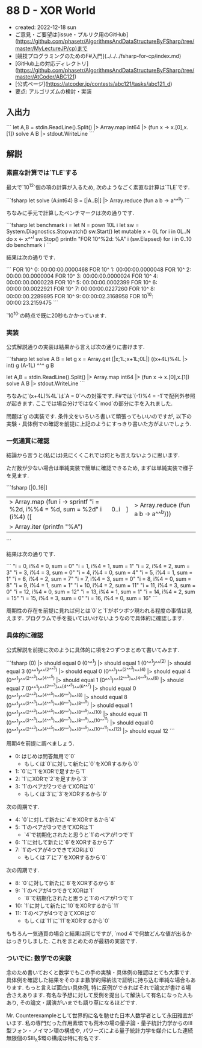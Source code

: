 * 88 D - XOR World
- created: 2022-12-18 sun
- ご意見・ご要望は[issue・プルリク用のGitHub](https://github.com/phasetr/AlgorithmsAndDataStructureByFSharp/tree/master/MyLectureJP/cp)まで
- [競技プログラミングのためのF#入門](../../../fsharp-for-cp/index.md)
- [GitHub上の対応ディレクトリ](https://github.com/phasetr/AlgorithmsAndDataStructureByFSharp/tree/master/AtCoder/ABC121)
- [公式ページ](https://atcoder.jp/contests/abc121/tasks/abc121_d)
- 要点: アルゴリズムの検討・実装
** 入出力
```
let A,B = stdin.ReadLine().Split() |> Array.map int64 |> (fun x -> x.[0],x.[1])
solve A B |> stdout.WriteLine
```
** 解説
*** 素直な計算では`TLE`する
最大で`10^12`個の項の計算が入るため,
次のようなごく素直な計算は`TLE`です.

```fsharp
let solve (A:int64) B = [|A..B|] |> Array.reduce (fun a b -> a^^^b)
```

ちなみに手元で計算したベンチマークは次の通りです.

```fsharp
let benchmark i =
  let N = pown 10L i
  let sw = System.Diagnostics.Stopwatch()
  sw.Start()
  let mutable x = 0L
  for i in 0L..N do x <- x^^^i
  sw.Stop()
  printfn "FOR 10^%2d: %A" i (sw.Elapsed)
for i in 0..10 do benchmark i
```

結果は次の通りです.

```
FOR 10^ 0: 00:00:00.0000468
FOR 10^ 1: 00:00:00.0000048
FOR 10^ 2: 00:00:00.0000004
FOR 10^ 3: 00:00:00.0000024
FOR 10^ 4: 00:00:00.0000228
FOR 10^ 5: 00:00:00.0002399
FOR 10^ 6: 00:00:00.0022921
FOR 10^ 7: 00:00:00.0227260
FOR 10^ 8: 00:00:00.2289895
FOR 10^ 9: 00:00:02.3168958
FOR 10^10: 00:00:23.2159475
```

`10^10`の時点で既に20秒もかかっています.
*** 実装
公式解説通りの実装は結果から言えば次の通りに書けます.

```fsharp
let solve A B =
  let g x = Array.get [|x;1L;x+1L;0L|] ((x+4L)%4L |> int)
  g (A-1L) ^^^ g B

let A,B = stdin.ReadLine().Split() |> Array.map int64 |> (fun x -> x.[0],x.[1])
solve A B |> stdout.WriteLine
```

ちなみに`(x+4L)%4L`は`A = 0`への対策です.
F#では`(-1)%4 = -1`で配列外参照が起きます.
ここでは場合分けではなく`mod`の部分に手を入れました.

問題は`g`の実装です.
条件文をいろいろ書いて頑張ってもいいのですが,
以下の実験・具体例での確認を前提に上記のようにすっきり書いた方がよいでしょう.
*** 一気通貫に確認
結論から言うと(私には)見にくくこれでは何とも言えないように思います.

ただ数が少ない場合は単純実装で簡単に確認できるため,
まずは単純実装で様子を見ます.

```fsharp
[|0..16|]
|> Array.map (fun i -> sprintf "i = %2d, i%%4 = %d, sum = %2d" i (i%4) ([|0..i|] |> Array.reduce (fun a b -> a^^^b)))
|> Array.iter (printfn "%A")
```

結果は次の通りです.

```
"i =  0, i%4 = 0, sum =  0"
"i =  1, i%4 = 1, sum =  1"
"i =  2, i%4 = 2, sum =  3"
"i =  3, i%4 = 3, sum =  0"
"i =  4, i%4 = 0, sum =  4"
"i =  5, i%4 = 1, sum =  1"
"i =  6, i%4 = 2, sum =  7"
"i =  7, i%4 = 3, sum =  0"
"i =  8, i%4 = 0, sum =  8"
"i =  9, i%4 = 1, sum =  1"
"i = 10, i%4 = 2, sum = 11"
"i = 11, i%4 = 3, sum =  0"
"i = 12, i%4 = 0, sum = 12"
"i = 13, i%4 = 1, sum =  1"
"i = 14, i%4 = 2, sum = 15"
"i = 15, i%4 = 3, sum =  0"
"i = 16, i%4 = 0, sum = 16"
```

周期性の存在を前提に見れば何とは`0`と`1`がポツポツ現われる程度の事情は見えます.
プログラムで手を抜いてはいけないようなので具体的に確認します.
*** 具体的に確認
公式解説を前提に次のように具体的に項を2つずつまとめて書いてみます.

```fsharp
(0)                                                                |> should equal 0
(0^^^1)                                                            |> should equal 1
(0^^^1)^^^(2)                                                      |> should equal 3
(0^^^1)^^^(2^^^3)                                                  |> should equal 0
(0^^^1)^^^(2^^^3)^^^(4)                                            |> should equal 4
(0^^^1)^^^(2^^^3)^^^(4^^^5)                                        |> should equal 1
(0^^^1)^^^(2^^^3)^^^(4^^^5)^^^(6)                                  |> should equal 7
(0^^^1)^^^(2^^^3)^^^(4^^^5)^^^(6^^^7)                              |> should equal 0
(0^^^1)^^^(2^^^3)^^^(4^^^5)^^^(6^^^7)^^^(8)                        |> should equal 8
(0^^^1)^^^(2^^^3)^^^(4^^^5)^^^(6^^^7)^^^(8^^^9)                    |> should equal 1
(0^^^1)^^^(2^^^3)^^^(4^^^5)^^^(6^^^7)^^^(8^^^9)^^^(10)             |> should equal 11
(0^^^1)^^^(2^^^3)^^^(4^^^5)^^^(6^^^7)^^^(8^^^9)^^^(10^^^11)        |> should equal 0
(0^^^1)^^^(2^^^3)^^^(4^^^5)^^^(6^^^7)^^^(8^^^9)^^^(10^^^11)^^^(12) |> should equal 12
```

周期4を前提に調べましょう.

- 0: はじめは問答無用で`0`
    - もしくは`0`に対して新たに`0`をXORするから`0`
- 1: `0`に`1`をXORで足すから`1`
- 2: `1`にXORで`2`を足すから`3`
- 3: `1`のペアが2つできてXORは`0`
    - もしくは`3`に`3`をXORするから`0`

次の周期です.

- 4: `0`に対して新たに`4`をXORするから`4`
- 5: `1`のペアが3つできてXORは`1`
    - `4`で初期化されたと思うと`1`のペアが1つで`1`
- 6: `1`に対して新たに`6`をXORするから`7`
- 7: `1`のペアが4つできてXORは`0`
    - もしくは`7`に`7`をXORするから`0`

次の周期です.

- 8: `0`に対して新たに`8`をXORするから`8`
- 9: `1`のペアが4つできてXORは`1`
    - `8`で初期化されたと思うと`1`のペアが1つで`1`
- 10: `1`に対して新たに`10`をXORするから`11`
- 11: `1`のペアが4つできてXORは`0`
    - もしくは`11`に`11`をXORするから`0`

もちろん一気通貫の場合と結果は同じですが,
`mod 4`で何故どんな値が出るかはっきりしました.
これをまとめたのが最初の実装です.
*** ついでに: 数学での実験
念のため書いておくと数学でもこの手の実験・具体例の確認はとても大事です.
具体例を確認した結果をそのまま数学的帰納法で証明に持ち込む単純な場合もあります.
もっと言えば面白い具体例,
特に反例ができればそれで論文が書ける場合さえあります.
有名な予想に対して反例を提出して解決して有名になった人もあり,
その論文・講演がいまでも語り草になるほどです.

Mr. Counterexampleとして世界的に名を馳せた日本人数学者として永田雅宜がいます.
私の専門だった作用素環でも荒木の場の量子論・量子統計力学からのIII型フォン・ノイマン環の構成や,
パワーズによる量子統計力学を媒介にした連続無限個の$\mathrm{III}_{\lambda}$環の構成は特に有名です.
